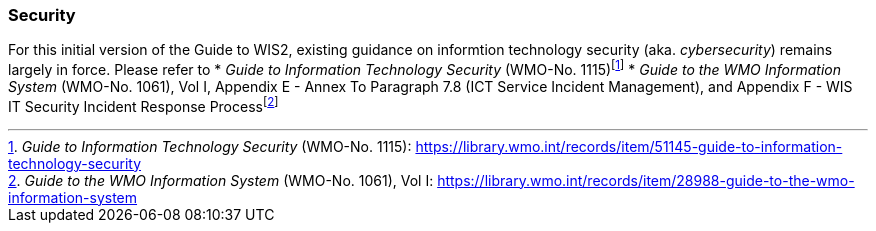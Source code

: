 === Security

For this initial version of the Guide to WIS2, existing guidance on informtion technology security (aka. _cybersecurity_) remains largely in force. Please refer to
* _Guide to Information Technology Security_ (WMO-No. 1115)footnote:[_Guide to Information Technology Security_ (WMO-No. 1115): https://library.wmo.int/records/item/51145-guide-to-information-technology-security]
* _Guide to the WMO Information System_ (WMO-No. 1061), Vol I, Appendix E - Annex To Paragraph 7.8 (ICT Service Incident Management), and Appendix F - WIS IT Security Incident Response Processfootnote:[_Guide to the WMO Information System_ (WMO-No. 1061), Vol I: https://library.wmo.int/records/item/28988-guide-to-the-wmo-information-system]
